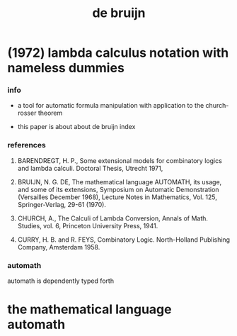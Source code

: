 #+title: de bruijn

* (1972) lambda calculus notation with nameless dummies

*** info

    - a tool for automatic formula manipulation
      with application to the church-rosser theorem

    - this paper is about about de bruijn index

*** references

    1. BARENDREGT, H. P.,
       Some extensional  models for combinatory  logics and lambda calculi.
       Doctoral Thesis, Utrecht 1971,

    2. BRUIJN, N. G. DE,
       The mathematical language AUTOMATH, its usage, and some of its extensions,
       Symposium on Automatic Demonstration
       (Versailles December 1968), Lecture Notes in Mathematics, Vol. 125, Springer-Verlag, 29-61 (1970).

    3. CHURCH, A.,
       The Calculi of Lambda Conversion,
       Annals of Math. Studies, vol. 6,
       Princeton University Press, 1941.

    4. CURRY, H. B. and R. FEYS,
       Combinatory Logic.
       North-Holland Publishing Company, Amsterdam 1958.

*** automath

    automath is dependently typed forth

* the mathematical language automath
